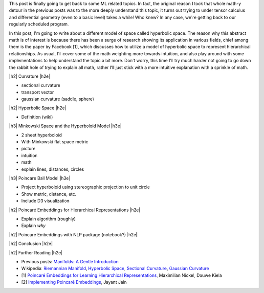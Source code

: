 .. title: Hyperbolic Geometry and Poincaré Embeddings
.. slug: hyperbolic-geometry-and-poincare-embeddings
.. date: 2018-04-20 08:20:18 UTC-04:00
.. tags: manifolds, hyperbolic, geometry, poincaré, embeddings, mathjax
.. category: 
.. link: 
.. description: An introduction to models of hyperbolic geometry and its application to Pointcare embeddings.
.. type: text

.. |br| raw:: html

   <br />

.. |H2| raw:: html

   <br/><h3>

.. |H2e| raw:: html

   </h3>

.. |H3| raw:: html

   <h4>

.. |H3e| raw:: html

   </h4>

.. |center| raw:: html

   <center>

.. |centere| raw:: html

   </center>

.. |hr| raw:: html

   <hr>


This post is finally going to get back to some ML related topics.
In fact, the original reason I took that whole math-y detour in the previous
posts was to the more deeply understand this topic, it turns out trying to
under tensor calculus and differential geometry (even to a basic level) takes a
while!  Who knew?  In any case, we're getting back to our regularly scheduled program.

In this post, I'm going to write about a different model of space called
hyperbolic space.  The reason why this abstract math is of interest is because
there has been a surge of research showing its application in various fields,
chief among them is the paper by Facebook [1], which discusses how to utilize
a model of hyperbolic space to represent hierarchical relationships.
As usual, I'll cover some of the math weighting more towards intuition, and
also play around with some implementations to help understand the topic a bit
more.  Don't worry, this time I'll try much harder not going to go down the
rabbit hole of trying to explain all math, rather I'll just stick with a more
intuitive explanation with a sprinkle of math.

.. TEASER_END


|h2| Curvature |h2e|

* sectional curvature
* transport vector
* gaussian curvature (saddle, sphere)

|h2| Hyperbolic Space |h2e|

* Definition (wiki)

|h3| Minkowski Space and the Hyperboloid Model |h3e|

* 2 sheet hyperboloid
* With Minkowski flat space metric
* picture
* intuition
* math
* explain lines, distances, circles

|h3| Poincare Ball Model |h3e|

* Project hyperboloid using stereographic projection to unit circle
* Show metric, distance, etc.

* Include D3 visualization


|h2| Poincaré Embeddings for Hierarchical Representations |h2e|

* Explain algorithm (roughly)
* Explain *why* 

|h2| Poincaré Embeddings with NLP package (notebook?) |h2e|



|h2| Conclusion |h2e|



|h2| Further Reading |h2e|

* Previous posts: `Manifolds: A Gentle Introduction <link://slug/manifolds>`__
* Wikipedia: `Riemannian Manifold <https://en.wikipedia.org/wiki/Riemannian_manifold>`__, `Hyperbolic Space <https://en.wikipedia.org/wiki/Hyperbolic_space>`__, `Sectional Curvature <https://en.wikipedia.org/wiki/Sectional_curvature>`__, `Gaussian Curvature <https://en.wikipedia.org/wiki/Gaussian_curvature>`__
* [1] `Poincaré Embeddings for Learning Hierarchical Representations <https://arxiv.org/abs/1705.08039>`__, Maximilian Nickel, Douwe Kiela
* [2] `Implementing Poincaré Embeddings <https://rare-technologies.com/implementing-poincare-embeddings/>`__, Jayant Jain
